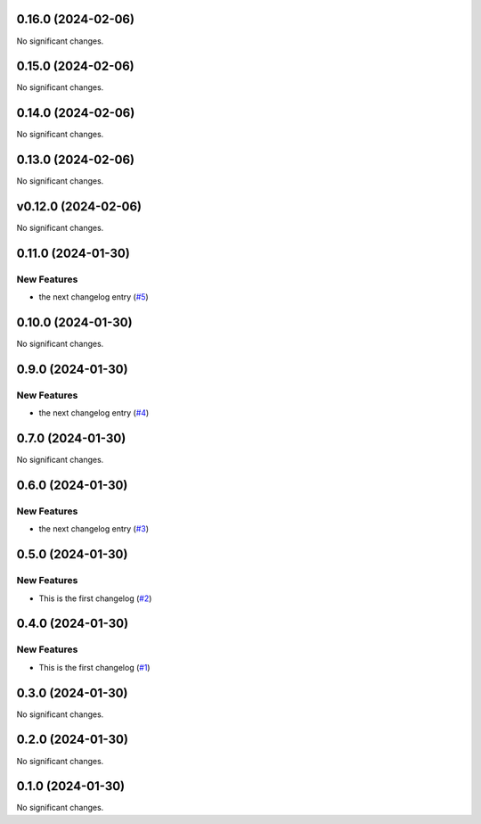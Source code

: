 0.16.0 (2024-02-06)
===================

No significant changes.


0.15.0 (2024-02-06)
===================

No significant changes.


0.14.0 (2024-02-06)
===================

No significant changes.


0.13.0 (2024-02-06)
===================

No significant changes.


v0.12.0 (2024-02-06)
====================

No significant changes.


0.11.0 (2024-01-30)
===================

New Features
------------

- the next changelog entry (`#5 <https://github.com/Cadair/test-release-action/pull/5>`__)


0.10.0 (2024-01-30)
===================

No significant changes.


0.9.0 (2024-01-30)
==================

New Features
------------

- the next changelog entry (`#4 <https://github.com/Cadair/test-release-action/pull/4>`__)


0.7.0 (2024-01-30)
==================

No significant changes.


0.6.0 (2024-01-30)
==================

New Features
------------

- the next changelog entry (`#3 <https://github.com/Cadair/test-release-action/pull/3>`__)


0.5.0 (2024-01-30)
==================

New Features
------------

- This is the first changelog (`#2 <https://github.com/Cadair/test-release-action/pull/2>`__)


0.4.0 (2024-01-30)
==================

New Features
------------

- This is the first changelog (`#1 <https://github.com/Cadair/test-release-action/pull/1>`__)


0.3.0 (2024-01-30)
==================

No significant changes.


0.2.0 (2024-01-30)
==================

No significant changes.


0.1.0 (2024-01-30)
==================

No significant changes.
